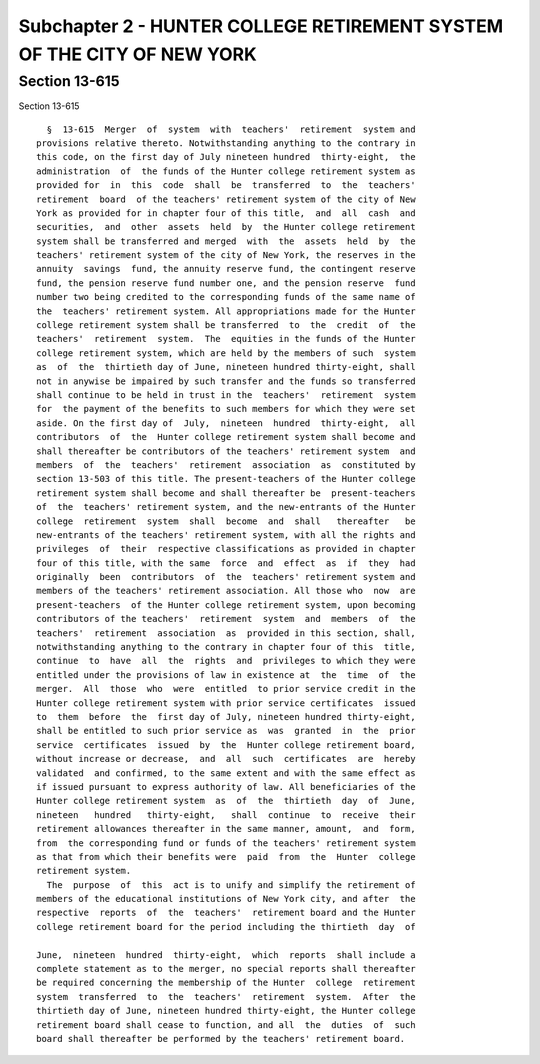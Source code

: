 Subchapter 2 - HUNTER COLLEGE RETIREMENT SYSTEM OF THE CITY OF NEW YORK
=======================================================================

Section 13-615
--------------

Section 13-615 ::    
        
     
        §  13-615  Merger  of  system  with  teachers'  retirement  system and
      provisions relative thereto. Notwithstanding anything to the contrary in
      this code, on the first day of July nineteen hundred  thirty-eight,  the
      administration  of  the funds of the Hunter college retirement system as
      provided for  in  this  code  shall  be  transferred  to  the  teachers'
      retirement  board  of the teachers' retirement system of the city of New
      York as provided for in chapter four of this title,  and  all  cash  and
      securities,  and  other  assets  held  by  the Hunter college retirement
      system shall be transferred and merged  with  the  assets  held  by  the
      teachers' retirement system of the city of New York, the reserves in the
      annuity  savings  fund, the annuity reserve fund, the contingent reserve
      fund, the pension reserve fund number one, and the pension reserve  fund
      number two being credited to the corresponding funds of the same name of
      the  teachers' retirement system. All appropriations made for the Hunter
      college retirement system shall be transferred  to  the  credit  of  the
      teachers'  retirement  system.  The  equities in the funds of the Hunter
      college retirement system, which are held by the members of such  system
      as  of  the  thirtieth day of June, nineteen hundred thirty-eight, shall
      not in anywise be impaired by such transfer and the funds so transferred
      shall continue to be held in trust in the  teachers'  retirement  system
      for  the payment of the benefits to such members for which they were set
      aside. On the first day of  July,  nineteen  hundred  thirty-eight,  all
      contributors  of  the  Hunter college retirement system shall become and
      shall thereafter be contributors of the teachers' retirement system  and
      members  of  the  teachers'  retirement  association  as  constituted by
      section 13-503 of this title. The present-teachers of the Hunter college
      retirement system shall become and shall thereafter be  present-teachers
      of  the  teachers' retirement system, and the new-entrants of the Hunter
      college  retirement  system  shall  become  and  shall   thereafter   be
      new-entrants of the teachers' retirement system, with all the rights and
      privileges  of  their  respective classifications as provided in chapter
      four of this title, with the same  force  and  effect  as  if  they  had
      originally  been  contributors  of  the  teachers' retirement system and
      members of the teachers' retirement association. All those who  now  are
      present-teachers  of the Hunter college retirement system, upon becoming
      contributors of the teachers'  retirement  system  and  members  of  the
      teachers'  retirement  association  as  provided in this section, shall,
      notwithstanding anything to the contrary in chapter four of this  title,
      continue  to  have  all  the  rights  and  privileges to which they were
      entitled under the provisions of law in existence at  the  time  of  the
      merger.  All  those  who  were  entitled  to prior service credit in the
      Hunter college retirement system with prior service certificates  issued
      to  them  before  the  first day of July, nineteen hundred thirty-eight,
      shall be entitled to such prior service as  was  granted  in  the  prior
      service  certificates  issued  by  the  Hunter college retirement board,
      without increase or decrease,  and  all  such  certificates  are  hereby
      validated  and confirmed, to the same extent and with the same effect as
      if issued pursuant to express authority of law. All beneficiaries of the
      Hunter college retirement system  as  of  the  thirtieth  day  of  June,
      nineteen   hundred   thirty-eight,   shall  continue  to  receive  their
      retirement allowances thereafter in the same manner, amount,  and  form,
      from  the corresponding fund or funds of the teachers' retirement system
      as that from which their benefits were  paid  from  the  Hunter  college
      retirement system.
        The  purpose  of  this  act is to unify and simplify the retirement of
      members of the educational institutions of New York city, and after  the
      respective  reports  of  the  teachers'  retirement board and the Hunter
      college retirement board for the period including the thirtieth  day  of
    
      June,  nineteen  hundred  thirty-eight,  which  reports  shall include a
      complete statement as to the merger, no special reports shall thereafter
      be required concerning the membership of the Hunter  college  retirement
      system  transferred  to  the  teachers'  retirement  system.  After  the
      thirtieth day of June, nineteen hundred thirty-eight, the Hunter college
      retirement board shall cease to function, and all  the  duties  of  such
      board shall thereafter be performed by the teachers' retirement board.
    
    
    
    
    
    
    

